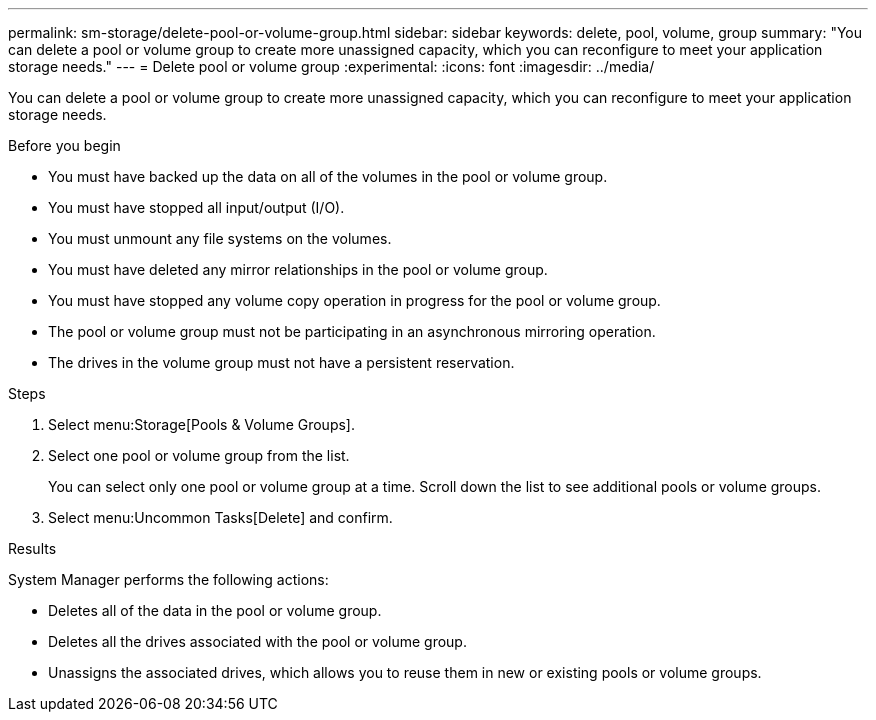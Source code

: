 ---
permalink: sm-storage/delete-pool-or-volume-group.html
sidebar: sidebar
keywords: delete, pool, volume, group
summary: "You can delete a pool or volume group to create more unassigned capacity, which you can reconfigure to meet your application storage needs."
---
= Delete pool or volume group
:experimental:
:icons: font
:imagesdir: ../media/

[.lead]
You can delete a pool or volume group to create more unassigned capacity, which you can reconfigure to meet your application storage needs.

.Before you begin

* You must have backed up the data on all of the volumes in the pool or volume group.
* You must have stopped all input/output (I/O).
* You must unmount any file systems on the volumes.
* You must have deleted any mirror relationships in the pool or volume group.
* You must have stopped any volume copy operation in progress for the pool or volume group.
* The pool or volume group must not be participating in an asynchronous mirroring operation.
* The drives in the volume group must not have a persistent reservation.

.Steps

. Select menu:Storage[Pools & Volume Groups].
. Select one pool or volume group from the list.
+
You can select only one pool or volume group at a time. Scroll down the list to see additional pools or volume groups.

. Select menu:Uncommon Tasks[Delete] and confirm.

.Results

System Manager performs the following actions:

* Deletes all of the data in the pool or volume group.
* Deletes all the drives associated with the pool or volume group.
* Unassigns the associated drives, which allows you to reuse them in new or existing pools or volume groups.
